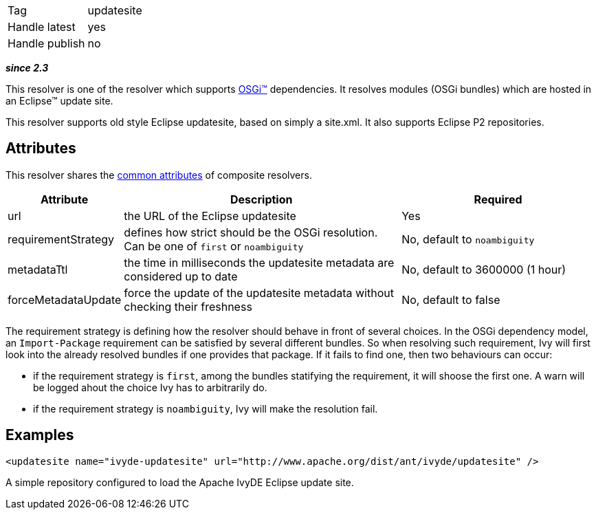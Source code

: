 

[]
|=======
|Tag|updatesite
|Handle latest|yes
|Handle publish|no
|=======


*__since 2.3__*

This resolver is one of the resolver which supports link:../osgi.html[OSGi&#153;] dependencies.
It resolves modules (OSGi bundles) which are hosted in an Eclipse&#153; update site.

This resolver supports old style Eclipse updatesite, based on simply a site.xml. It also supports Eclipse P2 repositories.


== Attributes

This resolver shares the link:../settings/resolvers.html#common[common attributes] of composite resolvers.

[options="header",cols="15%,50%,35%"]
|=======
|Attribute|Description|Required
|url|the URL of the Eclipse updatesite|Yes
|requirementStrategy|defines how strict should be the OSGi resolution. Can be one of `first` or `noambiguity`|No, default to `noambiguity`
|metadataTtl|the time in milliseconds the updatesite metadata are considered up to date|No, default to 3600000 (1 hour)
|forceMetadataUpdate|force the update of the updatesite metadata without checking their freshness|No, default to false
|=======


The requirement strategy is defining how the resolver should behave in front of several choices. In the OSGi dependency model, an `Import-Package` requirement can be satisfied by several different bundles. So when resolving such requirement, Ivy will first look into the already resolved bundles if one provides that package. If it fails to find one, then two behaviours can occur:


* if the requirement strategy is `first`, among the bundles statifying the requirement, it will shoose the first one. A warn will be logged ahout the choice Ivy has to arbitrarily do. +

* if the requirement strategy is `noambiguity`, Ivy will make the resolution fail. +



== Examples


[source]
----

<updatesite name="ivyde-updatesite" url="http://www.apache.org/dist/ant/ivyde/updatesite" />

----

A simple repository configured to load the Apache IvyDE Eclipse update site.